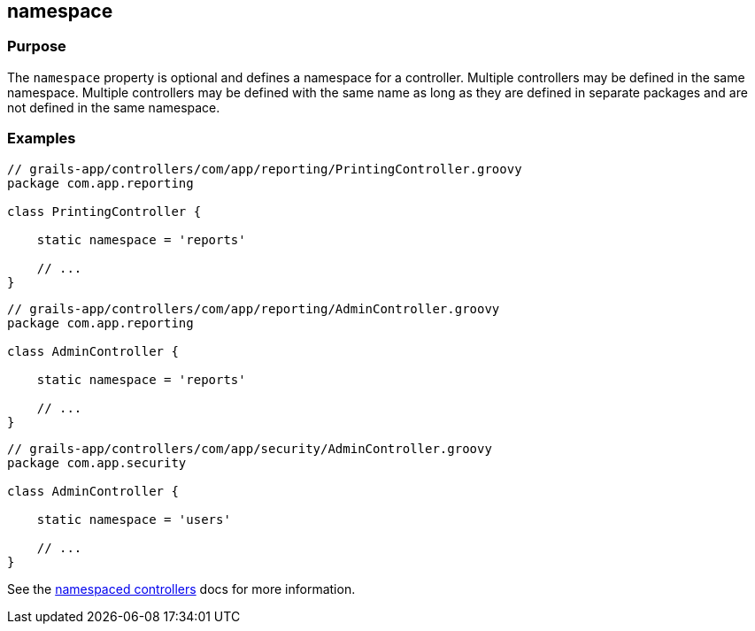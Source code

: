 
== namespace



=== Purpose


The `namespace` property is optional and defines a namespace for a controller.
Multiple controllers may be defined in the same namespace.  Multiple
controllers may be defined with the same name as long as they are defined in
separate packages and are not defined in the same namespace.


=== Examples


[source,groovy]
----
// grails-app/controllers/com/app/reporting/PrintingController.groovy
package com.app.reporting

class PrintingController {

    static namespace = 'reports'

    // ...
}
----

[source,groovy]
----
// grails-app/controllers/com/app/reporting/AdminController.groovy
package com.app.reporting

class AdminController {

    static namespace = 'reports'

    // ...
}
----

[source,groovy]
----
// grails-app/controllers/com/app/security/AdminController.groovy
package com.app.security

class AdminController {

    static namespace = 'users'

    // ...
}
----

See the link:{guidePath}/theWebLayer.html#namespacedControllers[namespaced controllers] docs for more information.
